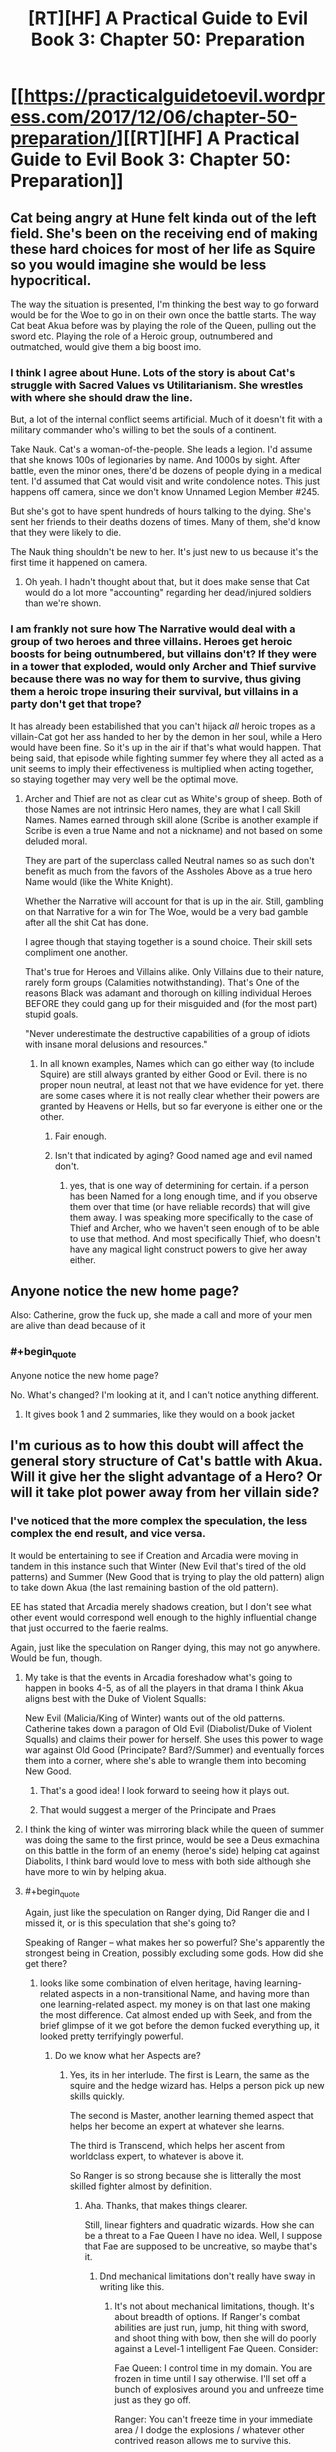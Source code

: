 #+TITLE: [RT][HF] A Practical Guide to Evil Book 3: Chapter 50: Preparation

* [[https://practicalguidetoevil.wordpress.com/2017/12/06/chapter-50-preparation/][[RT][HF] A Practical Guide to Evil Book 3: Chapter 50: Preparation]]
:PROPERTIES:
:Author: Yes_This_Is_God
:Score: 47
:DateUnix: 1512536999.0
:END:

** Cat being angry at Hune felt kinda out of the left field. She's been on the receiving end of making these hard choices for most of her life as Squire so you would imagine she would be less hypocritical.

The way the situation is presented, I'm thinking the best way to go forward would be for the Woe to go in on their own once the battle starts. The way Cat beat Akua before was by playing the role of the Queen, pulling out the sword etc. Playing the role of a Heroic group, outnumbered and outmatched, would give them a big boost imo.
:PROPERTIES:
:Author: haiku_fornification
:Score: 18
:DateUnix: 1512551288.0
:END:

*** I think I agree about Hune. Lots of the story is about Cat's struggle with Sacred Values vs Utilitarianism. She wrestles with where she should draw the line.

But, a lot of the internal conflict seems artificial. Much of it doesn't fit with a military commander who's willing to bet the souls of a continent.

Take Nauk. Cat's a woman-of-the-people. She leads a legion. I'd assume that she knows 100s of legionaries by name. And 1000s by sight. After battle, even the minor ones, there'd be dozens of people dying in a medical tent. I'd assumed that Cat would visit and write condolence notes. This just happens off camera, since we don't know Unnamed Legion Member #245.

But she's got to have spent hundreds of hours talking to the dying. She's sent her friends to their deaths dozens of times. Many of them, she'd know that they were likely to die.

The Nauk thing shouldn't be new to her. It's just new to us because it's the first time it happened on camera.
:PROPERTIES:
:Author: Kinoite
:Score: 7
:DateUnix: 1512612992.0
:END:

**** Oh yeah. I hadn't thought about that, but it does make sense that Cat would do a lot more "accounting" regarding her dead/injured soldiers than we're shown.
:PROPERTIES:
:Author: CouteauBleu
:Score: 2
:DateUnix: 1512721688.0
:END:


*** I am frankly not sure how The Narrative would deal with a group of two heroes and three villains. Heroes get heroic boosts for being outnumbered, but villains don't? If they were in a tower that exploded, would only Archer and Thief survive because there was no way for them to survive, thus giving them a heroic trope insuring their survival, but villains in a party don't get that trope?

It has already been estabilished that you can't hijack /all/ heroic tropes as a villain-Cat got her ass handed to her by the demon in her soul, while a Hero would have been fine. So it's up in the air if that's what would happen. That being said, that episode while fighting summer fey where they all acted as a unit seems to imply their effectiveness is multiplied when acting together, so staying together may very well be the optimal move.
:PROPERTIES:
:Author: melmonella
:Score: 3
:DateUnix: 1512591975.0
:END:

**** Archer and Thief are not as clear cut as White's group of sheep. Both of those Names are not intrinsic Hero names, they are what I call Skill Names. Names earned through skill alone (Scribe is another example if Scribe is even a true Name and not a nickname) and not based on some deluded moral.

They are part of the superclass called Neutral names so as such don't benefit as much from the favors of the Assholes Above as a true hero Name would (like the White Knight).

Whether the Narrative will account for that is up in the air. Still, gambling on that Narrative for a win for The Woe, would be a very bad gamble after all the shit Cat has done.

I agree though that staying together is a sound choice. Their skill sets compliment one another.

That's true for Heroes and Villains alike. Only Villains due to their nature, rarely form groups (Calamities notwithstanding). That's One of the reasons Black was adamant and thorough on killing individual Heroes BEFORE they could gang up for their misguided and (for the most part) stupid goals.

"Never underestimate the destructive capabilities of a group of idiots with insane moral delusions and resources."
:PROPERTIES:
:Author: TheEngineer923
:Score: 6
:DateUnix: 1512594837.0
:END:

***** In all known examples, Names which can go either way (to include Squire) are still always granted by either Good or Evil. there is no proper noun neutral, at least not that we have evidence for yet. there are some cases where it is not really clear whether their powers are granted by Heavens or Hells, but so far everyone is either one or the other.
:PROPERTIES:
:Author: silver7017
:Score: 3
:DateUnix: 1512605465.0
:END:

****** Fair enough.
:PROPERTIES:
:Author: TheEngineer923
:Score: 1
:DateUnix: 1512605764.0
:END:


****** Isn't that indicated by aging? Good named age and evil named don't.
:PROPERTIES:
:Author: Rheklr
:Score: 1
:DateUnix: 1512969757.0
:END:

******* yes, that is one way of determining for certain. if a person has been Named for a long enough time, and if you observe them over that time (or have reliable records) that will give them away. I was speaking more specifically to the case of Thief and Archer, who we haven't seen enough of to be able to use that method. And most specifically Thief, who doesn't have any magical light construct powers to give her away either.
:PROPERTIES:
:Author: silver7017
:Score: 1
:DateUnix: 1512977154.0
:END:


** Anyone notice the new home page?

Also: Catherine, grow the fuck up, she made a call and more of your men are alive than dead because of it
:PROPERTIES:
:Author: Ardvarkeating101
:Score: 8
:DateUnix: 1512538075.0
:END:

*** #+begin_quote
  Anyone notice the new home page?
#+end_quote

No. What's changed? I'm looking at it, and I can't notice anything different.
:PROPERTIES:
:Author: nick012000
:Score: 5
:DateUnix: 1512563363.0
:END:

**** It gives book 1 and 2 summaries, like they would on a book jacket
:PROPERTIES:
:Author: Ardvarkeating101
:Score: 3
:DateUnix: 1512584250.0
:END:


** I'm curious as to how this doubt will affect the general story structure of Cat's battle with Akua. Will it give her the slight advantage of a Hero? Or will it take plot power away from her villain side?
:PROPERTIES:
:Author: cyberdsaiyan
:Score: 2
:DateUnix: 1512538739.0
:END:

*** I've noticed that the more complex the speculation, the less complex the end result, and vice versa.

It would be entertaining to see if Creation and Arcadia were moving in tandem in this instance such that Winter (New Evil that's tired of the old patterns) and Summer (New Good that is trying to play the old pattern) align to take down Akua (the last remaining bastion of the old pattern).

EE has stated that Arcadia merely shadows creation, but I don't see what other event would correspond well enough to the highly influential change that just occurred to the faerie realms.

Again, just like the speculation on Ranger dying, this may not go anywhere. Would be fun, though.
:PROPERTIES:
:Author: Yes_This_Is_God
:Score: 7
:DateUnix: 1512544617.0
:END:

**** My take is that the events in Arcadia foreshadow what's going to happen in books 4-5, as of all the players in that drama I think Akua aligns best with the Duke of Violent Squalls:

New Evil (Malicia/King of Winter) wants out of the old patterns. Catherine takes down a paragon of Old Evil (Diabolist/Duke of Violent Squalls) and claims their power for herself. She uses this power to wage war against Old Good (Principate? Bard?/Summer) and eventually forces them into a corner, where she's able to wrangle them into becoming New Good.
:PROPERTIES:
:Author: Esryok
:Score: 6
:DateUnix: 1512587778.0
:END:

***** That's a good idea! I look forward to seeing how it plays out.
:PROPERTIES:
:Author: Yes_This_Is_God
:Score: 1
:DateUnix: 1512603051.0
:END:


***** That would suggest a merger of the Principate and Praes
:PROPERTIES:
:Author: Oaden
:Score: 1
:DateUnix: 1512660512.0
:END:


**** I think the king of winter was mirroring black while the queen of summer was doing the same to the first prince, would be see a Deus exmachina on this battle in the form of an enemy (heroe's side) helping cat against Diabolits, I think bard would love to mess with both side although she have more to win by helping akua.
:PROPERTIES:
:Author: MadridFC
:Score: 1
:DateUnix: 1512577606.0
:END:


**** #+begin_quote
  Again, just like the speculation on Ranger dying, Did Ranger die and I missed it, or is this speculation that she's going to?
#+end_quote

Speaking of Ranger -- what makes her so powerful? She's apparently the strongest being in Creation, possibly excluding some gods. How did she get there?
:PROPERTIES:
:Author: eaglejarl
:Score: 1
:DateUnix: 1512650725.0
:END:

***** looks like some combination of elven heritage, having learning-related aspects in a non-transitional Name, and having more than one learning-related aspect. my money is on that last one making the most difference. Cat almost ended up with Seek, and from the brief glimpse of it we got before the demon fucked everything up, it looked pretty terrifyingly powerful.
:PROPERTIES:
:Author: silver7017
:Score: 2
:DateUnix: 1512654623.0
:END:

****** Do we know what her Aspects are?
:PROPERTIES:
:Author: eaglejarl
:Score: 1
:DateUnix: 1512656954.0
:END:

******* Yes, its in her interlude. The first is Learn, the same as the squire and the hedge wizard has. Helps a person pick up new skills quickly.

The second is Master, another learning themed aspect that helps her become an expert at whatever she learns.

The third is Transcend, which helps her ascent from worldclass expert, to whatever is above it.

So Ranger is so strong because she is litterally the most skilled fighter almost by definition.
:PROPERTIES:
:Author: Oaden
:Score: 2
:DateUnix: 1512660653.0
:END:

******** Aha. Thanks, that makes things clearer.

Still, linear fighters and quadratic wizards. How she can be a threat to a Fae Queen I have no idea. Well, I suppose that Fae are supposed to be uncreative, so maybe that's it.
:PROPERTIES:
:Author: eaglejarl
:Score: 1
:DateUnix: 1512663278.0
:END:

********* Dnd mechanical limitations don't really have sway in writing like this.
:PROPERTIES:
:Author: Yes_This_Is_God
:Score: 2
:DateUnix: 1512703918.0
:END:

********** It's not about mechanical limitations, though. It's about breadth of options. If Ranger's combat abilities are just run, jump, hit thing with sword, and shoot thing with bow, then she will do poorly against a Level-1 intelligent Fae Queen. Consider:

Fae Queen: I control time in my domain. You are frozen in time until I say otherwise. I'll set off a bunch of explosives around you and unfreeze time just as they go off.

Ranger: You can't freeze time in your immediate area / I dodge the explosions / whatever other contrived reason allows me to survive this.

FQ: Okay, I turn invisible, fly up 1 mile, and control the weather to cause a blizzard that freezes you to death.

Ranger: I'm the Ranger. I'm transcendent at wilderness survival, so I'm immune to blizzards. Also, you're from Summer so blizzards aren't really your thing.

FQ: Fine. I drop an invisible rock on you.

Ranger: I have transcendent senses and dodge ability, so I sense it coming and dodge.

FQ: Okay, well, I control the terrain in my territory and/or can generate blast-furnace levels of heat at will, so I turn a 1-mile radius around you into lava.

Ranger: Well, crap.
:PROPERTIES:
:Author: eaglejarl
:Score: 1
:DateUnix: 1512758080.0
:END:

*********** Breadth of options are literally mechanical. As such, those perceived limitations on part of Ranger have no hold in this story. If the story says she can do it, she can do it.

It may not jive with your sense of what's possible, but it's clearly possible from the view of the author and the story. Whether or not it's jumping the shark is up to you.

The same "contrived reason" that allows Ranger to break a time stop is the same "contrived reason" why she'd be able to ignore the effects of a 1-mile lava pit.
:PROPERTIES:
:Author: Yes_This_Is_God
:Score: 3
:DateUnix: 1512758895.0
:END:

************ We have no evidence that she can do more than sword-and-board, nor is it terribly consistent with the idea of her Name -- rangers were woodsmen and warriors, not mages.
:PROPERTIES:
:Author: eaglejarl
:Score: 1
:DateUnix: 1512766220.0
:END:

************* I mean

#+begin_quote
  The sky split in half and Ranger stood between us as if she had always been there.
#+end_quote

She can cut the sky in half?..
:PROPERTIES:
:Author: melmonella
:Score: 2
:DateUnix: 1512821309.0
:END:

************** Embrace the old truth. If you are strong enough the creation will do your bidding.
:PROPERTIES:
:Author: hoja_nasredin
:Score: 1
:DateUnix: 1512825641.0
:END:


************** Good point, I had forgotten that one. I don't know what it actually does, but at least it suggests that she's more than sword'n'board. Thanks for the reminder.
:PROPERTIES:
:Author: eaglejarl
:Score: 1
:DateUnix: 1513009744.0
:END:

*************** Seems to cut AoE magic attacks in half so that they don't hit you. Kinda like in Avatar strong fire mages can go through flames by parting them.
:PROPERTIES:
:Author: melmonella
:Score: 1
:DateUnix: 1513033796.0
:END:


*********** I mean, Ranger cut the slaming sky FQ summoned apart on screen. Like, we have literally seen her do it.
:PROPERTIES:
:Author: melmonella
:Score: 2
:DateUnix: 1512821202.0
:END:

************ Good point, I had forgotten that one. I don't know what it actually does, but at least it suggests that she's more than sword'n'board. Thanks for the reminder.
:PROPERTIES:
:Author: eaglejarl
:Score: 1
:DateUnix: 1513009740.0
:END:


********* My speculation is that the transcend aspect gives her the ability to counter more esoteric threats - for example the ability to cut through Sulia's sky in arcadia
:PROPERTIES:
:Author: Jangri-
:Score: 1
:DateUnix: 1512742719.0
:END:


******* She has learn, perfect, and transcend, if I remember correctly. she had a point of view chapter a while back.
:PROPERTIES:
:Author: silver7017
:Score: 1
:DateUnix: 1512662714.0
:END:
